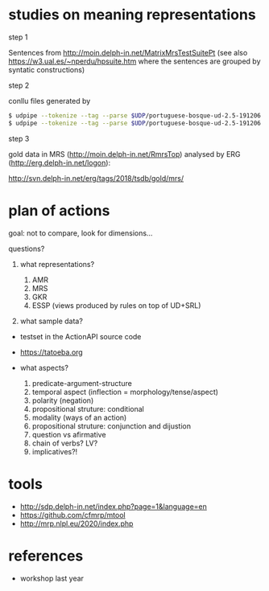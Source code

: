 
* studies on meaning representations

step 1

Sentences from http://moin.delph-in.net/MatrixMrsTestSuitePt (see also
https://w3.ual.es/~nperdu/hpsuite.htm where the sentences are grouped
by syntatic constructions)

step 2

conllu files generated by 

#+BEGIN_SRC bash
$ udpipe --tokenize --tag --parse $UDP/portuguese-bosque-ud-2.5-191206.udpipe matrix-pt.sent > matrix-pt.conllu
$ udpipe --tokenize --tag --parse $UDP/portuguese-bosque-ud-2.5-191206.udpipe matrix-pt.sent > matrix-pt.conllu
#+END_SRC

step 3

gold data in MRS (http://moin.delph-in.net/RmrsTop) analysed by ERG
(http://erg.delph-in.net/logon):

http://svn.delph-in.net/erg/tags/2018/tsdb/gold/mrs/

* plan of actions

goal: not to compare, look for dimensions...

questions?

1. what representations?

  1. AMR
  2. MRS
  3. GKR
  4. ESSP (views produced by rules on top of UD+SRL)

2. what sample data?

- testset in the ActionAPI source code
- https://tatoeba.org

- what aspects?

  1. predicate-argument-structure
  2. temporal aspect (inflection = morphology/tense/aspect)
  3. polarity (negation)
  4. propositional struture: conditional
  5. modality (ways of an action)
  6. propositional struture: conjunction and dijustion
  7. question vs afirmative
  8. chain of verbs? LV?
  9. implicatives?!

* tools

- http://sdp.delph-in.net/index.php?page=1&language=en
- https://github.com/cfmrp/mtool
- http://mrp.nlpl.eu/2020/index.php

* references

- workshop last year


